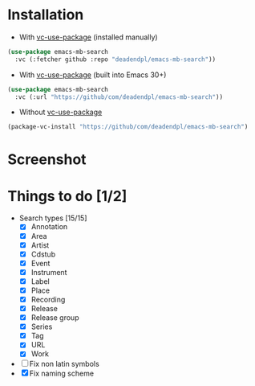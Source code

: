 * Installation
- With [[https://github.com/slotThe/vc-use-package][vc-use-package]] (installed manually)
#+begin_src emacs-lisp
(use-package emacs-mb-search
  :vc (:fetcher github :repo "deadendpl/emacs-mb-search"))
#+end_src
- With [[https://github.com/slotThe/vc-use-package][vc-use-package]] (built into Emacs 30+)
#+begin_src emacs-lisp
(use-package emacs-mb-search
  :vc (:url "https://github/com/deadendpl/emacs-mb-search"))
#+end_src
- Without [[https://github.com/slotThe/vc-use-package][vc-use-package]]
#+begin_src emacs-lisp
(package-vc-install "https://github/com/deadendpl/emacs-mb-search")
#+end_src
* Screenshot
[[file:screenshot.png]]
* Things to do [1/2]
- Search types [15/15]
  - [X] Annotation
  - [X] Area
  - [X] Artist
  - [X] Cdstub
  - [X] Event
  # - [ ] Genre (not implemented officially)
  - [X] Instrument
  - [X] Label
  - [X] Place
  - [X] Recording
  - [X] Release
  - [X] Release group
  - [X] Series
  - [X] Tag
  - [X] URL
  - [X] Work
- [ ] Fix non latin symbols
- [X] Fix naming scheme
